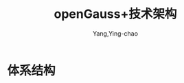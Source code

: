 :PROPERTIES:
:ID:       3d9121dc-386b-43aa-9fe0-52467135385c
:NOTER_DOCUMENT: ../pptx/9/openGauss+技术架构.pptx
:NOTER_OPEN: find-file
:END:
#+TITLE: openGauss+技术架构
#+AUTHOR: Yang,Ying-chao
#+EMAIL:  yang.yingchao@qq.com
#+OPTIONS:  ^:nil _:nil H:7 num:t toc:2 \n:nil ::t |:t -:t f:t *:t tex:t d:(HIDE) tags:not-in-toc
#+STARTUP:  align nodlcheck oddeven lognotestate
#+SEQ_TODO: TODO(t) INPROGRESS(i) WAITING(w@) | DONE(d) CANCELED(c@)
#+TAGS:     noexport(n)
#+LANGUAGE: en
#+EXCLUDE_TAGS: noexport
#+FILETAGS: :tag1:tag2:


* 体系结构
:PROPERTIES:
:NOTER_DOCUMENT: ../pptx/9/openGauss+技术架构.pptx
:NOTER_OPEN: find-file
:NOTER_PAGE: 10
:CUSTOM_ID: h:ffedcec1-02e6-45ff-b383-ae60f29ec920
:END:


#+CAPTION:
#+NAME: fig:screenshot@2023-05-23_18:32:14
#+attr_html: :width 800px
#+attr_org: :width 800px
[[file:images/openGauss+技术架构/screenshot@2023-05-23_18:32:14.png]]


#+CAPTION:
#+NAME: fig:screenshot@2023-05-23_18:32:47
#+attr_html: :width 800px
#+attr_org: :width 800px
[[file:images/openGauss+技术架构/screenshot@2023-05-23_18:32:47.png]]

#+CAPTION:
#+NAME: fig:screenshot@2023-05-23_18:34:33
#+attr_html: :width 800px
#+attr_org: :width 800px
[[file:images/openGauss+技术架构/screenshot@2023-05-23_18:34:33.png]]

#+CAPTION:
#+NAME: fig:screenshot@2023-05-23_18:34:47
#+attr_html: :width 800px
#+attr_org: :width 800px
[[file:images/openGauss+技术架构/screenshot@2023-05-23_18:34:47.png]]

#+CAPTION:
#+NAME: fig:screenshot@2023-05-23_18:36:47
#+attr_html: :width 800px
#+attr_org: :width 800px
[[file:images/openGauss+技术架构/screenshot@2023-05-23_18:36:47.png]]
